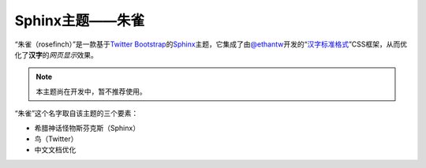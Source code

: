 Sphinx主题——朱雀
================

“朱雀（rosefinch）”是一款基于\ `Twitter Bootstrap`__\ 的\ `Sphinx`__\ 主题，它集成了由\ `@ethantw`__\ 开发的“\ `汉字标准格式`__\ ”CSS框架，从而优化了\ **汉字**\ 的\ *网页显示*\ 效果。

.. note::

   本主题尚在开发中，暂不推荐使用。

.. compound::

   “朱雀”这个名字取自该主题的三个要素：

   *   希腊神话怪物斯芬克斯（Sphinx）
   *   鸟（Twitter）
   *   中文文档优化

__ http://twitter.github.com/bootstrap/
__ http://sphinx.pocoo.org/
__ http://twitter.com/ethantw/
__ http://ethantw.net/projects/han/
